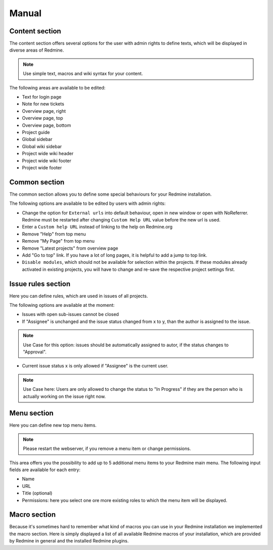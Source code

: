Manual
======

Content section
---------------

The content section offers several options for the user with admin rights to define texts, which will be displayed in diverse areas of Redmine.

.. note:: Use simple text, macros and wiki syntax for your content.

The following areas are available to be edited:

* Text for login page
* Note for new tickets
* Overview page, right
* Overview page, top
* Overview page, bottom
* Project guide
* Global sidebar
* Global wiki sidebar
* Project wide wiki header
* Project wide wiki footer
* Project wide footer

Common section
--------------

The common section allows you to define some special behaviours for your Redmine installation.

The following options are available to be edited by users with admin rights:

* Change the option for ``External urls`` into default behaviour, open in new window or open with NoReferrer. Redmine must be restarted after changing ``Custom Help URL`` value before the new url is used.
* Enter a ``Custom help URL`` instead of linking to the help on Redmine.org
* Remove "Help" from top menu
* Remove "My Page" from top menu
* Remove "Latest projects" from overview page
* Add "Go to top" link. If you have a lot of long pages, it is helpful to add a jump to top link.
* ``Disable modules``, which should not be available for selection within the projects. If these modules already activated in existing projects, you will have to change and re-save the respective project settings first.


Issue rules section
-------------------

Here you can define rules, which are used in issues of all projects.

The following options are available at the moment:

* Issues with open sub-issues cannot be closed
* If "Assignee" is unchanged and the issue status changed from x to y, than the author is assigned to the issue.

.. note:: Use Case for this option: issues should be automatically assigned to autor, if the status changes to "Approval".

* Current issue status x is only allowed if "Assignee" is the current user.

.. note:: Use Case here: Users are only allowed to change the status to "In Progress" if they are the person who is actually working on the issue right now.


Menu section
------------

Here you can define new top menu items.

.. note:: Please restart the webserver, if you remove a menu item or change permissions.

This area offers you the possibility to add up to 5 additional menu items to your Redmine main menu. The following input fields are available for each entry:

* Name
* URL
* Title (optional)
* Permissions: here you select one ore more existing roles to which the menu item will be displayed.

Macro section
-------------

Because it's sometimes hard to remember what kind of macros you can use in your Redmine installation we implemented the macro section.
Here is simply displayed a list of all available Redmine macros of your installation, which are provided by Redmine in general and the installed Redmine plugins.
